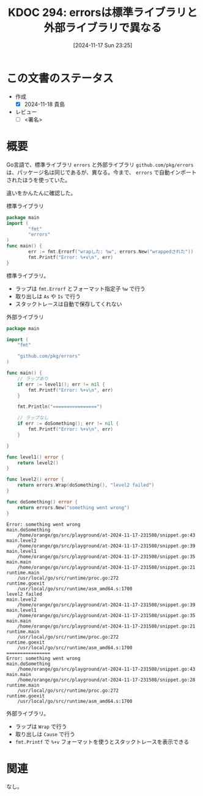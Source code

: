 :properties:
:ID: 20241117T232525
:mtime:    20241118002418
:ctime:    20241117232533
:end:
#+title:      KDOC 294: errorsは標準ライブラリと外部ライブラリで異なる
#+date:       [2024-11-17 Sun 23:25]
#+filetags:   :draft:wiki:
#+identifier: 20241117T232525

# (denote-rename-file-using-front-matter (buffer-file-name) 0)
# (save-excursion (while (re-search-backward ":draft" nil t) (replace-match "")))
# (flush-lines "^\\#\s.+?")

# ====ポリシー。
# 1ファイル1アイデア。
# 1ファイルで内容を完結させる。
# 常にほかのエントリとリンクする。
# 自分の言葉を使う。
# 参考文献を残しておく。
# 文献メモの場合は、感想と混ぜないこと。1つのアイデアに反する
# ツェッテルカステンの議論に寄与するか。それで本を書けと言われて書けるか
# 頭のなかやツェッテルカステンにある問いとどのようにかかわっているか
# エントリ間の接続を発見したら、接続エントリを追加する。カード間にあるリンクの関係を説明するカード。
# アイデアがまとまったらアウトラインエントリを作成する。リンクをまとめたエントリ。
# エントリを削除しない。古いカードのどこが悪いかを説明する新しいカードへのリンクを追加する。
# 恐れずにカードを追加する。無意味の可能性があっても追加しておくことが重要。
# 個人の感想・意思表明ではない。事実や書籍情報に基づいている

# ====永久保存メモのルール。
# 自分の言葉で書く。
# 後から読み返して理解できる。
# 他のメモと関連付ける。
# ひとつのメモにひとつのことだけを書く。
# メモの内容は1枚で完結させる。
# 論文の中に組み込み、公表できるレベルである。

# ====水準を満たす価値があるか。
# その情報がどういった文脈で使えるか。
# どの程度重要な情報か。
# そのページのどこが本当に必要な部分なのか。
# 公表できるレベルの洞察を得られるか

# ====フロー。
# 1. 「走り書きメモ」「文献メモ」を書く
# 2. 1日1回既存のメモを見て、自分自身の研究、思考、興味にどのように関係してくるかを見る
# 3. 追加すべきものだけ追加する

* この文書のステータス
- 作成
  - [X] 2024-11-18 貴島
- レビュー
  - [ ] <署名>
# (progn (kill-line -1) (insert (format "  - [X] %s 貴島" (format-time-string "%Y-%m-%d"))))

# チェックリスト ================
# 関連をつけた。
# タイトルがフォーマット通りにつけられている。
# 内容をブラウザに表示して読んだ(作成とレビューのチェックは同時にしない)。
# 文脈なく読めるのを確認した。
# おばあちゃんに説明できる。
# いらない見出しを削除した。
# タグを適切にした。
# すべてのコメントを削除した。
* 概要
# 本文(見出しも設定する)

Go言語で、標準ライブラリ ~errors~ と外部ライブラリ ~github.com/pkg/errors~ は、パッケージ名は同じであるが、異なる。今まで、 ~errors~ で自動インポートされたほうを使っていた。

違いをかんたんに確認した。

#+caption: 標準ライブラリ
#+begin_src go
  package main
  import (
          "fmt"
          "errors"
  )
  func main() {
          err := fmt.Errorf("wrapした: %w", errors.New("wrappedされた"))
          fmt.Printf("Error: %+v\n", err)
  }
#+end_src

#+RESULTS:
#+begin_src
Error: wrapした: wrappedされた
#+end_src

標準ライブラリ。

- ラップは ~fmt.Errorf~ とフォーマット指定子 ~%w~ で行う
- 取り出しは ~As~ や ~Is~ で行う
- スタックトレースは自動で保存してくれない

#+caption: 外部ライブラリ
#+begin_src go
package main

import (
	"fmt"

	"github.com/pkg/errors"
)

func main() {
	// ラップあり
	if err := level1(); err != nil {
		fmt.Printf("Error: %+v\n", err)
	}

	fmt.Println("================")

	// ラップなし
	if err := doSomething(); err != nil {
		fmt.Printf("Error: %+v\n", err)
	}

}

func level1() error {
	return level2()
}

func level2() error {
	return errors.Wrap(doSomething(), "level2 failed")
}

func doSomething() error {
	return errors.New("something went wrong")
}
#+end_src

#+begin_src
Error: something went wrong
main.doSomething
	/home/orange/go/src/playground/at-2024-11-17-231508/snippet.go:43
main.level2
	/home/orange/go/src/playground/at-2024-11-17-231508/snippet.go:39
main.level1
	/home/orange/go/src/playground/at-2024-11-17-231508/snippet.go:35
main.main
	/home/orange/go/src/playground/at-2024-11-17-231508/snippet.go:21
runtime.main
	/usr/local/go/src/runtime/proc.go:272
runtime.goexit
	/usr/local/go/src/runtime/asm_amd64.s:1700
level2 failed
main.level2
	/home/orange/go/src/playground/at-2024-11-17-231508/snippet.go:39
main.level1
	/home/orange/go/src/playground/at-2024-11-17-231508/snippet.go:35
main.main
	/home/orange/go/src/playground/at-2024-11-17-231508/snippet.go:21
runtime.main
	/usr/local/go/src/runtime/proc.go:272
runtime.goexit
	/usr/local/go/src/runtime/asm_amd64.s:1700
================
Error: something went wrong
main.doSomething
	/home/orange/go/src/playground/at-2024-11-17-231508/snippet.go:43
main.main
	/home/orange/go/src/playground/at-2024-11-17-231508/snippet.go:28
runtime.main
	/usr/local/go/src/runtime/proc.go:272
runtime.goexit
	/usr/local/go/src/runtime/asm_amd64.s:1700
#+end_src

外部ライブラリ。

- ラップは ~Wrap~ で行う
- 取り出しは ~Cause~ で行う
- ~fmt.Printf~ で ~%+v~ フォーマットを使うとスタックトレースを表示できる

* 関連
# 関連するエントリ。なぜ関連させたか理由を書く。意味のあるつながりを意識的につくる。
# この事実は自分のこのアイデアとどう整合するか。
# この現象はあの理論でどう説明できるか。
# ふたつのアイデアは互いに矛盾するか、互いを補っているか。
# いま聞いた内容は以前に聞いたことがなかったか。
# メモ y についてメモ x はどういう意味か。
なし。

